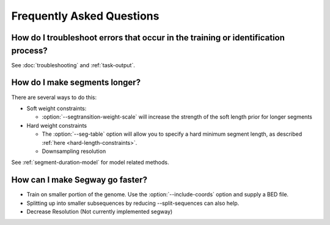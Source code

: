============================================
Frequently Asked Questions
============================================

How do I troubleshoot errors that occur in the training or identification process?
----------------------------------------------------------------------------------

See :doc:`troubleshooting` and :ref:`task-output`.

How do I make segments longer?
------------------------------

There are several ways to do this:

- Soft weight constraints:

  - :option:`--segtransition-weight-scale` will increase the strength
    of the soft length prior for longer segments

- Hard weight constraints

  - The :option:`--seg-table` option will allow you to specify a hard
    minimum segment length, as described :ref:`here
    <hard-length-constraints>`.
  - Downsampling resolution

See :ref:`segment-duration-model` for model related methods.

How can I make Segway go faster?
--------------------------------

- Train on smaller portion of the genome. Use the
  :option:`--include-coords` option and supply a BED file.
- Splitting up into smaller subsequences by reducing --split-sequences
  can also help.
- Decrease Resolution (Not currently implemented segway)

